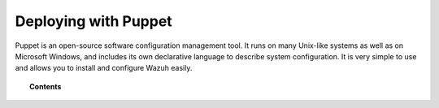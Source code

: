 .. _wazuh_puppet:

Deploying with Puppet
============================

Puppet is an open-source software configuration management tool. It runs on many Unix-like systems as well as on Microsoft Windows, and includes its own declarative language to describe system configuration. It is very simple to use and allows you to install and configure Wazuh easily.

.. topic:: Contents

    .. toctree::
        :maxdepth: 2

        setup-puppet/index
        wazuh-puppet-module/index
